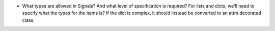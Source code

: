 - What types are allowed in Signals? And what level of specification is required?
  For lists and dicts, we'll need to specify what the types for the items is?
  If the dict is complex, it should instead be converted to an attrs decorated class.
